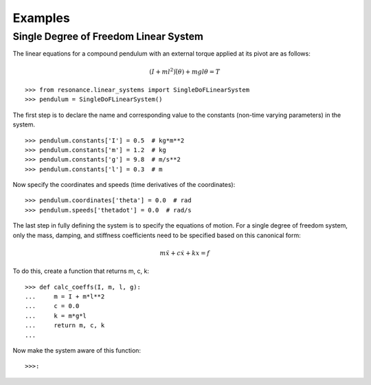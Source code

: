 ========
Examples
========

Single Degree of Freedom Linear System
======================================

The linear equations for a compound pendulum with an external torque applied at
its pivot are as follows:

.. math::

   (I + ml^2) \ddot(\theta) + mgl\theta = T

::

   >>> from resonance.linear_systems import SingleDoFLinearSystem
   >>> pendulum = SingleDoFLinearSystem()

The first step is to declare the name and corresponding value to the constants
(non-time varying parameters) in the system.

::

   >>> pendulum.constants['I'] = 0.5  # kg*m**2
   >>> pendulum.constants['m'] = 1.2  # kg
   >>> pendulum.constants['g'] = 9.8  # m/s**2
   >>> pendulum.constants['l'] = 0.3  # m

Now specify the coordinates and speeds (time derivatives of the coordinates)::

   >>> pendulum.coordinates['theta'] = 0.0  # rad
   >>> pendulum.speeds['thetadot'] = 0.0  # rad/s

The last step in fully defining the system is to specify the equations of
motion. For a single degree of freedom system, only the mass, damping, and
stiffness coefficients need to be specified based on this canonical form:

.. math::

   m \ddot{x} + c \dot{x} + k x = f

To do this, create a function that returns m, c, k::

   >>> def calc_coeffs(I, m, l, g):
   ...     m = I + m*l**2
   ...     c = 0.0
   ...     k = m*g*l
   ...     return m, c, k
   ...

Now make the system aware of this function::

   >>>:
